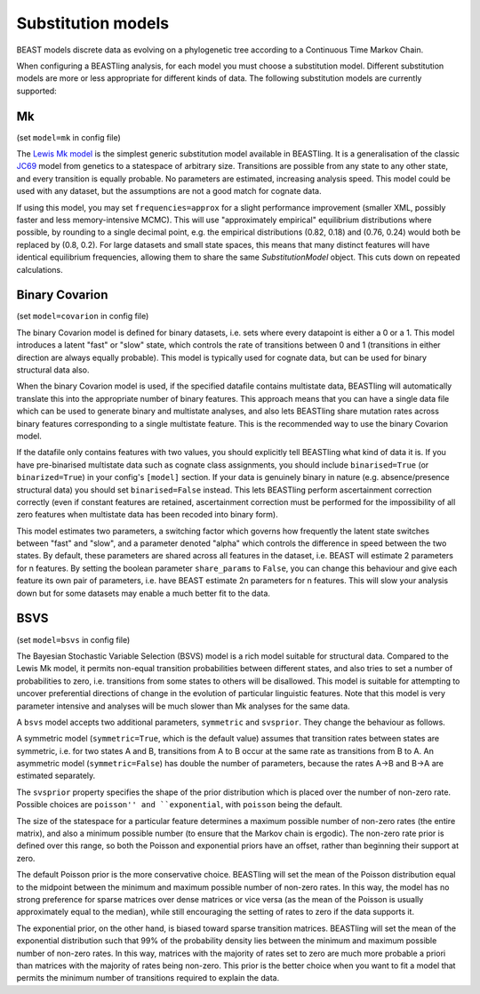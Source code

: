 ===================
Substitution models
===================

BEAST models discrete data as evolving on a phylogenetic tree according to a Continuous Time Markov Chain.

When configuring a BEASTling analysis, for each model you must choose a substitution model.  Different substitution models are more or less appropriate for different kinds of data.  The following substitution models are currently supported:

Mk
--

(set ``model=mk`` in config file)

The `Lewis Mk model <http://sysbio.oxfordjournals.org/content/50/6/913.abstract>`_ is the simplest generic substitution model available in BEASTling.  It is a generalisation of the classic `JC69 <https://en.wikipedia.org/wiki/Models_of_DNA_evolution#JC69_model_.28Jukes_and_Cantor.2C_1969.29.5B1.5D>`_ model from genetics to a statespace of arbitrary size.  Transitions are possible from any state to any other state, and every transition is equally probable.  No parameters are estimated, increasing analysis speed.  This model could be used with any dataset, but the assumptions are not a good match for cognate data.

If using this model, you may set ``frequencies=approx`` for a slight performance improvement (smaller XML, possibly faster and less memory-intensive MCMC).  This will use "approximately empirical" equilibrium distributions where possible, by rounding to a single decimal point, e.g. the empirical distributions (0.82, 0.18) and (0.76, 0.24) would both be replaced by (0.8, 0.2).  For large datasets and small state spaces, this means that many distinct features will have identical equilibrium frequencies, allowing them to share the same `SubstitutionModel` object.  This cuts down on repeated calculations.

.. _covarion:

Binary Covarion
---------------

(set ``model=covarion`` in config file)

The binary Covarion model is defined for binary datasets, i.e. sets where every datapoint is either a 0 or a 1.  This model introduces a latent "fast" or "slow" state, which controls the rate of transitions between 0 and 1 (transitions in either direction are always equally probable).  This model is typically used for cognate data, but can be used for binary structural data also.

When the binary Covarion model is used, if the specified datafile contains multistate data, BEASTling will automatically translate this into the appropriate number of binary features.  This approach means that you can have a single data file which can be used to generate binary and multistate analyses, and also lets BEASTling share mutation rates across binary features corresponding to a single multistate feature.  This is the recommended way to use the binary Covarion model.

If the datafile only contains features with two values, you should explicitly tell BEASTling what kind of data it is.  If you have pre-binarised multistate data such as cognate class assignments, you should include ``binarised=True`` (or ``binarized=True``) in your config's ``[model]`` section.  If your data is genuinely binary in nature (e.g. absence/presence structural data) you should set ``binarised=False`` instead.  This lets BEASTling perform ascertainment correction correctly (even if constant features are retained, ascertainment correction must be performed for the impossibility of all zero features when multistate data has been recoded into binary form).

This model estimates two parameters, a switching factor which governs how frequently the latent state switches between "fast" and "slow", and a parameter denoted "alpha" which controls the difference in speed between the two states.  By default, these parameters are shared across all features in the dataset, i.e. BEAST will estimate 2 parameters for n features.  By setting the boolean parameter ``share_params`` to ``False``, you can change this behaviour and give each feature its own pair of parameters, i.e. have BEAST estimate 2n parameters for n features.  This will slow your analysis down but for some datasets may enable a much better fit to the data.

BSVS
----

(set ``model=bsvs`` in config file)

The Bayesian Stochastic Variable Selection (BSVS) model is a rich model suitable for structural data.  Compared to the Lewis Mk model, it permits non-equal transition probabilities between different states, and also tries to set a number of probabilities to zero, i.e. transitions from some states to others will be disallowed.  This model is suitable for attempting to uncover preferential directions of change in the evolution of particular linguistic features.  Note that this model is very parameter intensive and analyses will be much slower than Mk analyses for the same data.

A ``bsvs`` model accepts two additional parameters, ``symmetric`` and ``svsprior``.
They change the behaviour as follows.

A symmetric model (``symmetric=True``, which is the default value) assumes that transition rates between states are symmetric, i.e. for two states A and B, transitions from A to B occur at the same rate as transitions from B to A. An asymmetric model (``symmetric=False``) has double the number of parameters, because the rates A→B and B→A are estimated separately.

The ``svsprior`` property specifies the shape of the prior distribution which is placed over the number of non-zero rate.  Possible choices are ``poisson'' and ``exponential``, with ``poisson`` being the default.

The size of the statespace for a particular feature determines a maximum possible number of non-zero rates (the entire matrix), and also a minimum possible number (to ensure that the Markov chain is ergodic).  The non-zero rate prior is defined over this range, so both the Poisson and exponential priors have an offset, rather than beginning their support at zero.

The default Poisson prior is the more conservative choice.  BEASTling will set the mean of the Poisson distribution equal to the midpoint between the minimum and maximum possible number of non-zero rates.  In this way, the model has no strong preference for sparse matrices over dense matrices or vice versa (as the mean of the Poisson is usually approximately equal to the median), while still encouraging the setting of rates to zero if the data supports it.

The exponential prior, on the other hand, is biased toward sparse transition matrices.  BEASTling will set the mean of the exponential distribution such that 99% of the probability density lies between the minimum and maximum possible number of non-zero rates.  In this way, matrices with the majority of rates set to zero are much more probable a priori than matrices with the majority of rates being non-zero.  This prior is the better choice when you want to fit a model that permits the minimum number of transitions required to explain the data.
